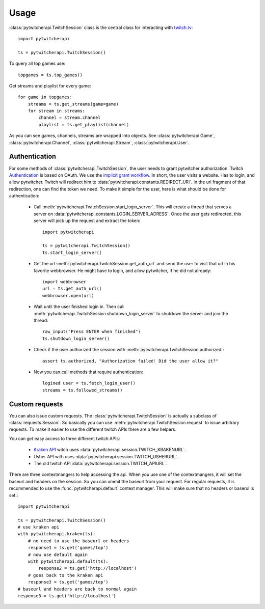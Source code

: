 ========
Usage
========

:class:`pytwitcherapi.TwitchSession` class is the central class for interacting with `twitch.tv  <https://github.com/justintv/Twitch-API>`_::

  import pytwitcherapi

  ts = pytwitcherapi.TwitchSession()

To query all top games use::

  topgames = ts.top_games()

Get streams and playlist for every game::

  for game in topgames:
      streams = ts.get_streams(game=game)
      for stream in streams:
          channel = stream.channel
          playlist = ts.get_playlist(channel)

As you can see games, channels, streams are wrapped into objects.
See :class:`pytwitcherapi.Game`, :class:`pytwitcherapi.Channel`, :class:`pytwitcherapi.Stream`, :class:`pytwitcherapi.User`.

--------------
Authentication
--------------

For some methods of :class:`pytwitcherapi.TwitchSession`, the user needs to grant pytwitcher authorization.
Twitch `Authentication <https://github.com/justintv/Twitch-API/blob/master/authentication.md>`_ is based on OAuth.
We use the `implicit grant workflow <https://github.com/justintv/Twitch-API/blob/master/authentication.md#implicit-grant-flow>`_.
In short, the user visits a website. Has to login, and allow pytwitcher. Twitch will redirect him to :data:`pytwitcherapi.constants.REDIRECT_URI`.
In the url fragment of that redirection, one can find the token we need.
To make it simple for the user, here is what should be done for authentication:

  - Call :meth:`pytwitcherapi.TwitchSession.start_login_server`.
    This will create a thread that serves a server on :data:`pytwitcherapi.constants.LOGIN_SERVER_ADRESS`.
    Once the user gets redirected, this server will pick up the request and
    extract the token::

      import pytwitcherapi
      
      ts = pytwitcherapi.TwitchSession()
      ts.start_login_server()

  - Get the url :meth:`pytwitcherapi.TwitchSession.get_auth_url` and send
    the user to visit that url in his favorite webbrowser. He might have to login,
    and allow pytwitcher, if he did not already::

      import webbrowser
      url = ts.get_auth_url()
      webbrowser.open(url)

  - Wait until the user finished login in. Then call
    :meth:`pytwitcherapi.TwitchSession.shutdown_login_server` to
    shutdown the server and join the thread::

      raw_input("Press ENTER when finished")
      ts.shutdown_login_server()

  - Check if the user authorized the session with
    :meth:`pytwitcherapi.TwitchSession.authorized`::

      assert ts.authorized, "Authorization failed! Did the user allow it?"

  - Now you can call methods that require authentication::

      logined user = ts.fetch_login_user()
      streams = ts.followed_streams()


---------------
Custom requests
---------------

You can also issue custom requests. The :class:`pytwitcherapi.TwitchSession`
is actually a subclass of :class:`requests.Session`. So basically
you can use :meth:`pytwitcherapi.TwitchSession.request` to issue
arbitrary requests.
To make it easier to use the different twitch APIs there are a few helpers.

You can get easy access to three different twitch APIs:

  * `Kraken API <https://github.com/justintv/Twitch-API>`_ witch uses :data:`pytwitcherapi.session.TWITCH_KRAKENURL`.
  * Usher API with uses :data:`pytwitcherapi.session.TWITCH_USHERURL`.
  * The old twitch API :data:`pytwitcherapi.session.TWITCH_APIURL`.

There are three contextmangers to help accessing the api.
When you use one of the contextmangers, it will set the baseurl and headers on the session. So you can ommit the baseurl from your request. For regular requests,
it is recommended to use the :func:`pytwitcherapi.default` context manager. This will make sure that no headers or baserul is set.::

  import pytwitcherapi
  
  ts = pytwitcherapi.TwitchSession()
  # use kraken api
  with pytwitcherapi.kraken(ts):
      # no need to use the baseurl or headers
      response1 = ts.get('games/top')
      # now use default again 
      with pytwitcherapi.default(ts):
          response2 = ts.get('http://localhost')
      # goes back to the kraken api
      response3 = ts.get('games/top')
  # baseurl and headers are back to normal again
  response3 = ts.get('http://localhost')

